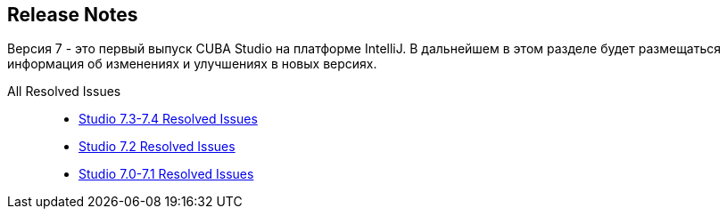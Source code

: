 :sourcesdir: ../../source

[[release_notes]]
== Release Notes

Версия 7 - это первый выпуск CUBA Studio на платформе IntelliJ. В дальнейшем в этом разделе будет размещаться информация об изменениях и улучшениях в новых версиях.

All Resolved Issues::

* pass:macros[https://youtrack.cuba-platform.com/issues/STUDIO?q=Fixed%20in%20builds:%207.3.*%20Fixed%20in%20builds:%207.4.*[Studio 7.3-7.4 Resolved Issues\]]

* https://youtrack.cuba-platform.com/issues/STUDIO?q=Milestone:%20%7BRelease%207%7D%20State:%20Fixed,%20Verified%20Fix%20versions:%207.2%20Affected%20versions:%20-SNAPSHOT%20sort%20by:%20created%20asc[Studio 7.2 Resolved Issues]

* https://youtrack.cuba-platform.com/issues/STUDIO?q=Milestone:%20%7BRelease%207%7D%20State:%20Fixed,%20Verified%20Fix%20versions:%207.0%20Fix%20versions:%207.1%20Affected%20versions:%20-SNAPSHOT%20sort%20by:%20created%20asc[Studio 7.0-7.1 Resolved Issues]

:sectnums:
